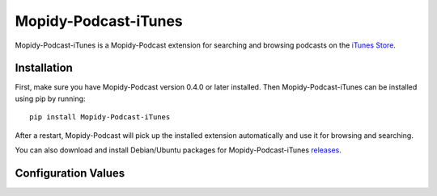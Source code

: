 Mopidy-Podcast-iTunes
========================================================================

Mopidy-Podcast-iTunes is a Mopidy-Podcast extension for searching and
browsing podcasts on the `iTunes Store`_.


Installation
------------------------------------------------------------------------

First, make sure you have Mopidy-Podcast version 0.4.0 or later
installed.  Then Mopidy-Podcast-iTunes can be installed using pip by
running::

    pip install Mopidy-Podcast-iTunes

After a restart, Mopidy-Podcast will pick up the installed extension
automatically and use it for browsing and searching.

You can also download and install Debian/Ubuntu packages for
Mopidy-Podcast-iTunes releases_.


.. _itunes_confvals:

Configuration Values
------------------------------------------------------------------------

.. confval:: podcast-itunes/display_name

   A user-fiendly name to display for browsing the iTunes Store.

.. confval:: podcast-itunes/base_url

   The iTunes Store base URL to use.

.. confval:: podcast-itunes/country

   The ISO two-letter country code for the iTunes Store to use,

.. confval:: podcast-itunes/explicit

   Whether you explicit content should be included in search results;
   possible values are `Yes`, `No`, or default (blank).

.. confval:: podcast-itunes/charts

   The iTunes charts to display when browsing. Possible
   values are `Podcasts`, `AudioPodcasts` and `VideoPodcasts`

.. confval:: podcast-itunes/charts_label

   The directory name to display for browsing charts of a
   genre/category with subgenres.  "{0}" is replaced with the genre
   name, "{1}" with # the iTunes genre ID.

.. confval:: podcast-itunes/root_genre_id

   The iTunes root genre ID for browsing.


.. _iTunes Store: https://itunes.apple.com/genre/podcasts/id26
.. _releases: https://github.com/tkem/mopidy-podcast-itunes/releases

